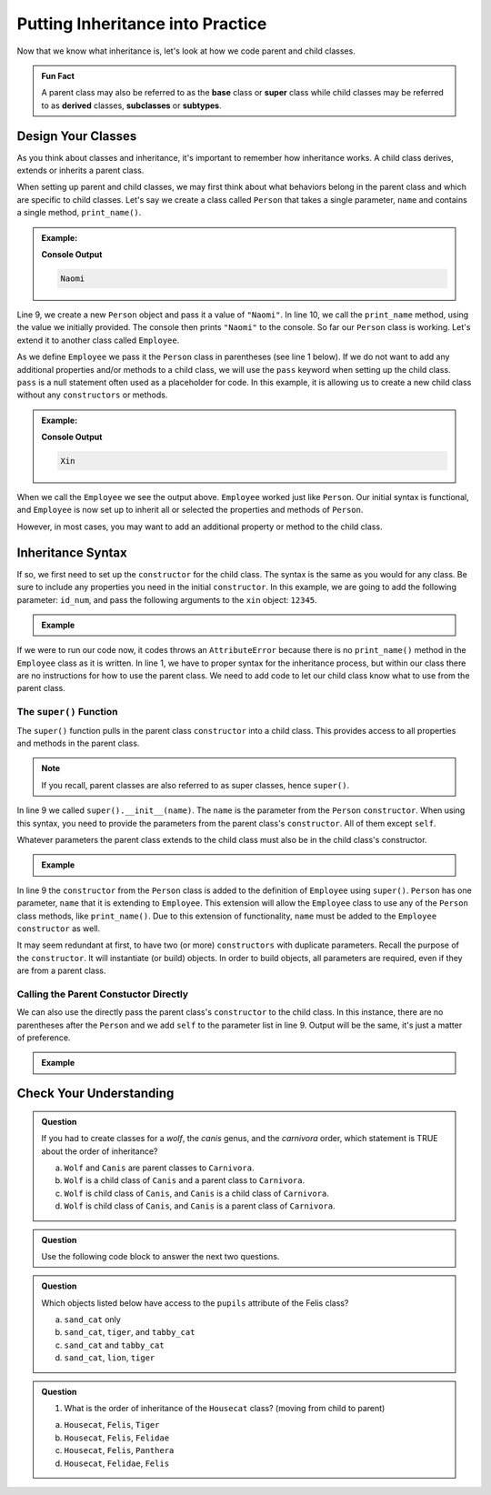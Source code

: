Putting Inheritance into Practice
==================================

Now that we know what inheritance is, let's look at how we code parent and child classes.

.. admonition:: Fun Fact

   A parent class may also be referred to as the **base** class or 
   **super** class while child classes may be referred to as **derived** classes, **subclasses** or **subtypes**. 

Design Your Classes
-------------------

As you think about classes and inheritance, it's important to remember how inheritance works.  
A child class derives, extends or inherits a parent class.  

When setting up parent and child classes, 
we may first think about what behaviors belong in the parent class and which are specific to child classes.
Let's say we create a class called ``Person`` that takes a single parameter, ``name`` and contains a single method, ``print_name()``.

.. admonition:: Example:

   .. sourcecode:: python
      :linenos:

      # This is the parent class
      class Person:
         def __init__(self, name):
            self.name = name
         
         def print_name(self):
            print(self.name)"

      naomi = Person("Naomi")
      namoi.print_name()

   **Console Output**

   .. sourcecode:: python

      Naomi

Line 9, we create a new ``Person`` object and pass it a value of ``"Naomi"``.  In line 10, we call the ``print_name`` 
method, using the value we initially provided.  The console then prints ``"Naomi"`` to the console.  So far our 
``Person`` class is working.  Let's extend it to another class called ``Employee``.

As we define ``Employee`` we pass it the ``Person`` class in parentheses (see line 1 below).
If we do not want to add any additional properties and/or methods 
to a child class, we will use the ``pass`` keyword when setting up the child class.
``pass`` is a null statement often used as a placeholder for code.  
In this example, it is allowing us to create a new child class without any ``constructors`` or methods.

.. admonition:: Example:

   .. sourcecode:: python
      :linenos:

      class Employee(Person):
         pass

      # let's test if our inheritance syntax is sound
      xin = Employee("Xin")
      xin.print_name()

   **Console Output**

   .. sourcecode:: python 

      Xin

When we call the ``Employee`` we see the output above. 
``Employee`` worked just like ``Person``.
Our initial syntax is functional, and ``Employee`` is now set 
up to inherit all or selected the properties and methods of ``Person``. 

However, in most cases, you may want to add an additional property or method to the child class. 

Inheritance Syntax
------------------

If so, we first need to set up the ``constructor`` for the child class.  
The syntax is the same as you would for any class.  
Be sure to include any properties you need in the initial ``constructor``.
In this example, we are going to add the following parameter: ``id_num``, and 
pass the following arguments to the ``xin`` object: ``12345``.

.. admonition:: Example

   .. sourcecode:: python
      :linenos:

      class Employee(Person):
	      def __init__(self, name, id_num):

      xin = Employee("Xin", 12345, "Human Resources")
      xin.print_name()
         
If we were to run our code now, it codes throws an ``AttributeError``
because there is no ``print_name()`` method in the ``Employee`` class as it is written.
In line 1, we have to proper syntax for the inheritance process, 
but within our class there are no instructions for how to use the parent class.
We need to add code to let our child class know what to use from the parent class.

The ``super()`` Function
^^^^^^^^^^^^^^^^^^^^^^^^

The ``super()`` function pulls in the parent class ``constructor`` into a child class.  
This provides access to all properties and methods in the parent class. 

.. admonition:: Note

   If you recall, parent classes are also referred to as super classes, hence ``super()``.

In line 9 we called ``super().__init__(name)``.  The ``name`` is the parameter from the ``Person`` ``constructor``.
When using this syntax, you need to provide the parameters from the parent class's ``constructor``.  All of them except ``self``.  

Whatever parameters the parent class extends to the child class must also be in the child class's constructor.

.. admonition:: Example

   .. replit:: python
      :slug: InheritanceSuperSyntax
      :linenos:

      class Person:
         def __init__(self, name):
            self.name = name
         def print_name(self):
            print(self.name)

      class Employee(Person):
         def __init__(self, name, id_num):
            super().__init__(name)                  
            self.id_number = id_num                       
         
         def print_id_num(self):
            print(self.id_number)
 
In line 9 the ``constructor`` from the ``Person`` class is added to the definition of ``Employee`` using ``super()``.  
``Person`` has one parameter, ``name`` that it is extending to ``Employee``.   
This extension will allow the ``Employee`` class to use any of the ``Person`` class methods, like ``print_name()``.
Due to this extension of functionality, ``name`` must be added to the ``Employee`` ``constructor`` as well.

It may seem redundant at first, to have two (or more) ``constructors`` with duplicate parameters.
Recall the purpose of the ``constructor``.  It will instantiate (or build) objects.  
In order to build objects, all parameters are required, even if they are from a parent class.

Calling the Parent Constuctor Directly
^^^^^^^^^^^^^^^^^^^^^^^^^^^^^^^^^^^^^^

We can also use the directly pass the parent class's ``constructor`` to the child class.
In this instance, there are no parentheses after the ``Person`` and we add ``self`` to the parameter list in line 9.
Output will be the same, it's just a matter of preference.

.. admonition:: Example

   .. sourcecode:: python
      :lineno-start: 7
      
      class Employee(Person):
         def __init__(self, name, id_num)       
            Person.__init__(self, name)            




Check Your Understanding
------------------------

.. admonition:: Question

   If you had to create classes for a *wolf*, the *canis* genus, and the *carnivora* order, which statement is TRUE about the order of inheritance?

   a. ``Wolf`` and ``Canis`` are parent classes to ``Carnivora``.
   b. ``Wolf`` is a child class of ``Canis`` and a parent class to ``Carnivora``.
   c. ``Wolf`` is child class of ``Canis``, and ``Canis`` is a child class of ``Carnivora``.
   d. ``Wolf`` is child class of ``Canis``, and ``Canis`` is a parent class of ``Carnivora``.




.. admonition:: Question

   Use the following code block to answer the next two questions.

   .. replit:: python
      :slug: Cat-Inheritance
      :linenos:

      class Felidae:
         def __init__(self):
            self.claws = "retractable"

      class Panthera(Felidae):
         def __init__(self):
            super().__init__()
            self.roar = "loud"

      class Tiger(Panthera):
         def __init__(self):
            super().__init__()
            self.has_stripes = True

      class Felis(Felidae):
         def __init__(self):
            super().__init__()
            self.pupils = "vertical"

      class Housecat(Felis):
         def __init__(self):
            Felis.__init__(self)
            self.personality = "judgemental"

      lion = Felidae()   
      leopard = Panthera()
      tiger = Tiger()
      sand_cat = Felis()
      tabby_cat = Housecat()
         
.. admonition:: Question

   Which objects listed below have access to the ``pupils`` attribute of the Felis class?

   a. ``sand_cat`` only
   b. ``sand_cat``, ``tiger``, and ``tabby_cat``
   c. ``sand_cat`` and ``tabby_cat``
   d. ``sand_cat``, ``lion``, ``tiger``

   .. ans: c

.. admonition:: Question

   #. What is the order of inheritance of the ``Housecat`` class?  (moving from child to parent)

   a. ``Housecat``, ``Felis``, ``Tiger``
   b. ``Housecat``, ``Felis``, ``Felidae``
   c. ``Housecat``, ``Felis``, ``Panthera``
   d. ``Housecat``, ``Felidae``, ``Felis``

   .. ans: b




